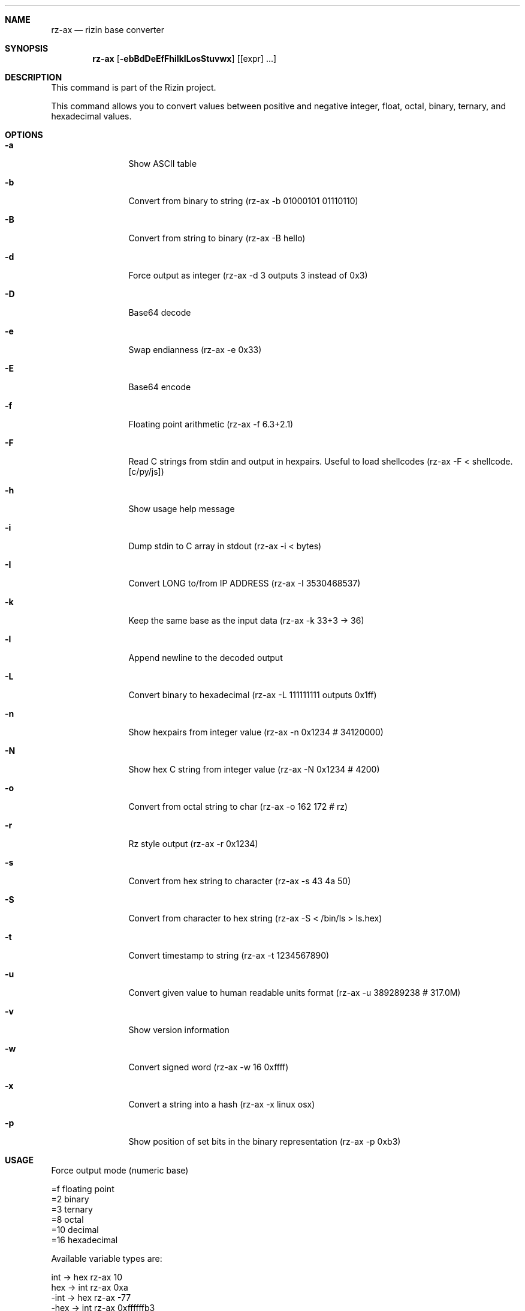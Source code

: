 .Dd Dec 28, 2020
.Dt RZ_AX 1
.Sh NAME
.Nm rz-ax
.Nd rizin base converter
.Sh SYNOPSIS
.Nm rz-ax
.Op Fl ebBdDeEfFhiIklLosStuvwx
.Op [expr] ...
.Sh DESCRIPTION
This command is part of the Rizin project.
.Pp
This command allows you to convert values between positive and negative integer, float, octal, binary, ternary, and hexadecimal values.
.Sh OPTIONS
.Bl -tag -width Fl
.It Fl a
Show ASCII table
.It Fl b
Convert from binary to string (rz-ax -b 01000101 01110110)
.It Fl B
Convert from string to binary (rz-ax -B hello)
.It Fl d
Force output as integer (rz-ax -d 3 outputs 3 instead of 0x3)
.It Fl D
Base64 decode
.It Fl e
Swap endianness (rz-ax -e 0x33)
.It Fl E
Base64 encode
.It Fl f
Floating point arithmetic (rz-ax -f 6.3+2.1)
.It Fl F
Read C strings from stdin and output in hexpairs. Useful to load shellcodes (rz-ax -F < shellcode.[c/py/js])
.It Fl h
Show usage help message
.It Fl i
Dump stdin to C array in stdout (rz-ax -i < bytes)
.It Fl I
Convert LONG to/from IP ADDRESS (rz-ax -I 3530468537)
.It Fl k
Keep the same base as the input data (rz-ax -k 33+3 -> 36)
.It Fl l
Append newline to the decoded output
.It Fl L
Convert binary to hexadecimal (rz-ax -L 111111111 outputs 0x1ff)
.It Fl n
Show hexpairs from integer value (rz-ax -n 0x1234 # 34120000)
.It Fl N
Show hex C string from integer value (rz-ax -N 0x1234 # \x34\x12\x00\x00)
.It Fl o
Convert from octal string to char (rz-ax -o \162 \172 # rz)
.It Fl r
Rz style output (rz-ax -r 0x1234)
.It Fl s
Convert from hex string to character (rz-ax -s 43 4a 50)
.It Fl S
Convert from character to hex string (rz-ax -S < /bin/ls > ls.hex)
.It Fl t
Convert timestamp to string (rz-ax -t 1234567890)
.It Fl u
Convert given value to human readable units format (rz-ax -u 389289238 # 317.0M)
.It Fl v
Show version information
.It Fl w
Convert signed word (rz-ax -w 16 0xffff)
.It Fl x
Convert a string into a hash (rz-ax -x linux osx)
.It Fl p
Show position of set bits in the binary representation (rz-ax -p 0xb3)
.El
.Sh USAGE
.Pp
Force output mode (numeric base)
.Pp
  =f    floating point
  =2    binary
  =3    ternary
  =8    octal
  =10   decimal
  =16   hexadecimal
.Pp
Available variable types are:
.Pp
  int     \->  hex     rz-ax 10
  hex     \->  int     rz-ax 0xa
  \-int    \->  hex     rz-ax \-77
  \-hex    \->  int     rz-ax 0xffffffb3
  int     \->  bin     rz-ax b30
  int     \->  ternary rz-ax t42
  ternary \->  int     rz-ax 1010dt
  bin     \->  int     rz-ax 1010d
  float   \->  hex     rz-ax 3.33f
  hex     \->  float   rz-ax Fx40551ed8
  oct     \->  hex     rz-ax 35o
  hex     \->  oct     rz-ax Ox12 (O is a letter)
  bin     \->  hex     rz-ax 1100011b
  hex     \->  bin     rz-ax Bx63
  ternary \->  hex     rz-ax 212t
  hex     \->  ternary z-ax Tx23
  raw     \->  hex     rz-ax -S < /binfile
  hex     \->  raw     rz-ax -s 414141
.Pp
With no arguments, rz-ax read values from stdin. You can pass one or more values
as arguments.
.Pp
  $ rz-ax 33 0x41 0101b
  0x21
  65
  0x5
.Pp
You can do 'unpack' hexpair encoded strings easily.
.Pp
  $ rz-ax \-s 41 42 43
  ABC
.Pp
And it supports some math operations.
.Pp
  $ rz-ax
  0x5*101b+5
  30
.Pp
It is a very useful tool for scripting, so you can read floating point values, or get the integer offset of a jump or a stack delta when analyzing programs.
.Pp
.Sh SEE ALSO
.Pp
.Xr rizin(1) ,
.Xr rz-hash(1) ,
.Xr rz-find(1) ,
.Xr rz-bin(1) ,
.Xr rz-diff(1) ,
.Xr rz-gg(1) ,
.Xr rz-run(1) ,
.Xr rz-asm(1) ,
.Xr rz-sign(1)
.Sh AUTHORS
.Pp
pancake <pancake@nopcode.org>
.Pp
byteninjaa0
